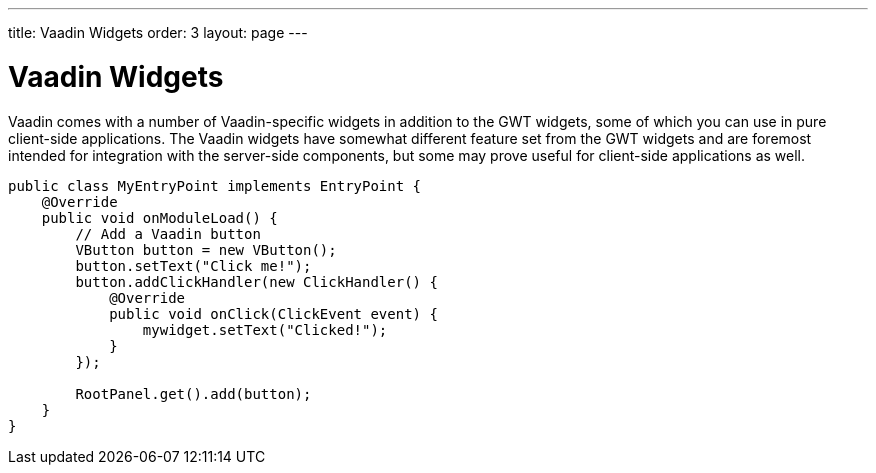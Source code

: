 ---
title: Vaadin Widgets
order: 3
layout: page
---

[[clientsidewidgets.vaadin]]
= Vaadin Widgets

Vaadin comes with a number of Vaadin-specific widgets in addition to the GWT
widgets, some of which you can use in pure client-side applications. The Vaadin
widgets have somewhat different feature set from the GWT widgets and are
foremost intended for integration with the server-side components, but some may
prove useful for client-side applications as well.

[source, java] 
----
public class MyEntryPoint implements EntryPoint {
    @Override
    public void onModuleLoad() {
        // Add a Vaadin button
        VButton button = new VButton();
        button.setText("Click me!");
        button.addClickHandler(new ClickHandler() {
            @Override
            public void onClick(ClickEvent event) {
                mywidget.setText("Clicked!");
            }
        });
        
        RootPanel.get().add(button);
    }
}
----



